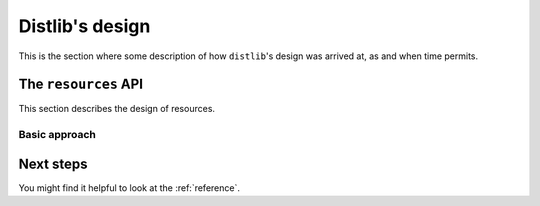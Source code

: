 .. _internals:

Distlib's design
================

This is the section where some description of how ``distlib``'s design was
arrived at, as and when time permits.

The ``resources`` API
---------------------

This section describes the design of resources.

Basic approach
^^^^^^^^^^^^^^


Next steps
----------

You might find it helpful to look at the :ref:`reference`.
